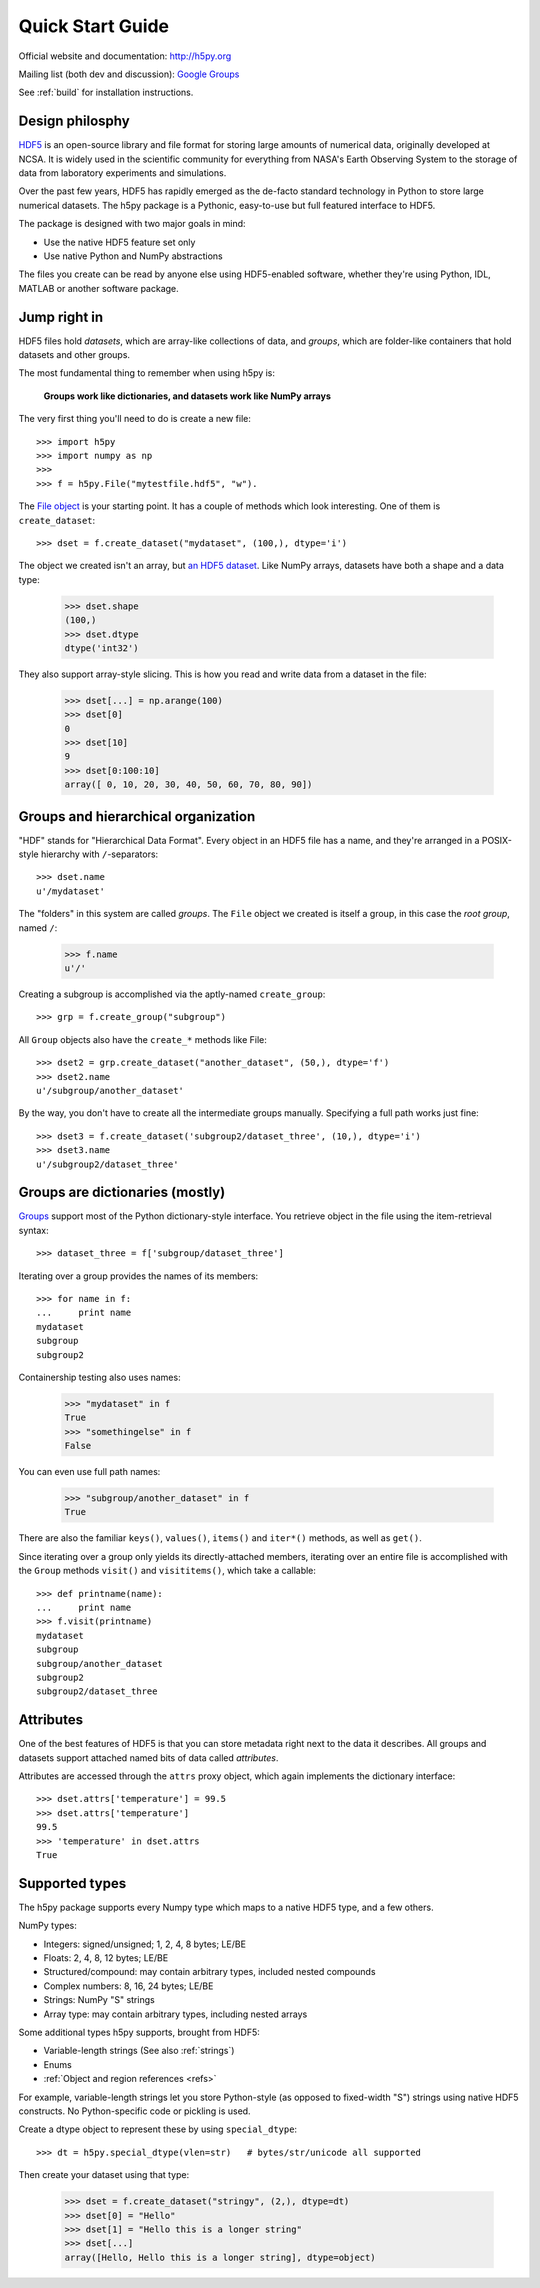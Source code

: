 .. _quick:

Quick Start Guide
=================

Official website and documentation: http://h5py.org

Mailing list (both dev and discussion): `Google Groups <http://groups.google.com/group/h5py>`_

See :ref:`build` for installation instructions.


Design philosphy
----------------

`HDF5 <http://hdfgroup.org>`_ is an open-source library and file format for 
storing large amounts of numerical data, originally developed at NCSA.  It is 
widely used in the scientific community for everything from NASA's Earth
Observing System to the storage of data from laboratory experiments and 
simulations.

Over the past few years, HDF5 has rapidly emerged as the de-facto standard 
technology in Python to store large numerical datasets.  The h5py package
is a Pythonic, easy-to-use but full featured interface to HDF5.

The package is designed with two major goals in mind:

* Use the native HDF5 feature set only
* Use native Python and NumPy abstractions

The files you create can be read by anyone else using HDF5-enabled
software, whether they're using Python, IDL, MATLAB or another software
package.


Jump right in
-------------

HDF5 files hold `datasets`, which are array-like collections of data, and
`groups`, which are folder-like containers that hold datasets and other groups.

The most fundamental thing to remember when using h5py is:

    **Groups work like dictionaries, and datasets work like NumPy arrays**

The very first thing you'll need to do is create a new file::

    >>> import h5py
    >>> import numpy as np
    >>>
    >>> f = h5py.File("mytestfile.hdf5", "w").

The `File object <hlfile>`_ is your starting point.  It has a couple of
methods which look interesting.  One of them is ``create_dataset``::

    >>> dset = f.create_dataset("mydataset", (100,), dtype='i')

The object we created isn't an array, but `an HDF5 dataset <datasets>`_.
Like NumPy arrays, datasets have both a shape and a data type:

    >>> dset.shape
    (100,)
    >>> dset.dtype
    dtype('int32')

They also support array-style slicing.  This is how you read and write data
from a dataset in the file:

    >>> dset[...] = np.arange(100)
    >>> dset[0]
    0
    >>> dset[10]
    9
    >>> dset[0:100:10]
    array([ 0, 10, 20, 30, 40, 50, 60, 70, 80, 90])


Groups and hierarchical organization
------------------------------------

"HDF" stands for "Hierarchical Data Format".  Every object in an HDF5 file
has a name, and they're arranged in a POSIX-style hierarchy with 
``/``-separators::

    >>> dset.name
    u'/mydataset'

The "folders" in this system are called `groups`.  The ``File`` object we
created is itself a group, in this case the `root group`, named ``/``:

    >>> f.name
    u'/'

Creating a subgroup is accomplished via the aptly-named ``create_group``::

    >>> grp = f.create_group("subgroup")

All ``Group`` objects also have the ``create_*`` methods like File::

    >>> dset2 = grp.create_dataset("another_dataset", (50,), dtype='f')
    >>> dset2.name
    u'/subgroup/another_dataset'

By the way, you don't have to create all the intermediate groups manually.
Specifying a full path works just fine::

    >>> dset3 = f.create_dataset('subgroup2/dataset_three', (10,), dtype='i')
    >>> dset3.name
    u'/subgroup2/dataset_three'


Groups are dictionaries (mostly)
--------------------------------

`Groups <groups>`_ support most of the Python dictionary-style interface.  
You retrieve object in the file using the item-retrieval syntax::

    >>> dataset_three = f['subgroup/dataset_three']

Iterating over a group provides the names of its members::

    >>> for name in f:
    ...     print name
    mydataset
    subgroup
    subgroup2

Containership testing also uses names:

    >>> "mydataset" in f
    True
    >>> "somethingelse" in f
    False

You can even use full path names:

    >>> "subgroup/another_dataset" in f
    True

There are also the familiar ``keys()``, ``values()``, ``items()`` and
``iter*()`` methods, as well as ``get()``.

Since iterating over a group only yields its directly-attached members,
iterating over an entire file is accomplished with the ``Group`` methods
``visit()`` and ``visititems()``, which take a callable::

    >>> def printname(name):
    ...     print name
    >>> f.visit(printname)
    mydataset
    subgroup
    subgroup/another_dataset
    subgroup2
    subgroup2/dataset_three


Attributes
----------

One of the best features of HDF5 is that you can store metadata right next
to the data it describes.  All groups and datasets support attached named
bits of data called `attributes`.

Attributes are accessed through the ``attrs`` proxy object, which again
implements the dictionary interface::

    >>> dset.attrs['temperature'] = 99.5
    >>> dset.attrs['temperature']
    99.5
    >>> 'temperature' in dset.attrs
    True


Supported types
---------------

The h5py package supports every Numpy type which maps to a native HDF5 type,
and a few others.

NumPy types:

* Integers: signed/unsigned; 1, 2, 4, 8 bytes; LE/BE
* Floats: 2, 4, 8, 12 bytes; LE/BE
* Structured/compound: may contain arbitrary types, included nested compounds
* Complex numbers: 8, 16, 24 bytes; LE/BE
* Strings: NumPy "S" strings
* Array type: may contain arbitrary types, including nested arrays

Some additional types h5py supports, brought from HDF5:

* Variable-length strings (See also :ref:`strings`)
* Enums
* :ref:`Object and region references <refs>`

For example, variable-length strings let you store Python-style (as opposed to
fixed-width "S") strings using native HDF5 constructs.  No Python-specific
code or pickling is used.

Create a dtype object to represent these by using ``special_dtype``::

    >>> dt = h5py.special_dtype(vlen=str)   # bytes/str/unicode all supported

Then create your dataset using that type:

    >>> dset = f.create_dataset("stringy", (2,), dtype=dt)
    >>> dset[0] = "Hello"
    >>> dset[1] = "Hello this is a longer string"
    >>> dset[...]
    array([Hello, Hello this is a longer string], dtype=object)


